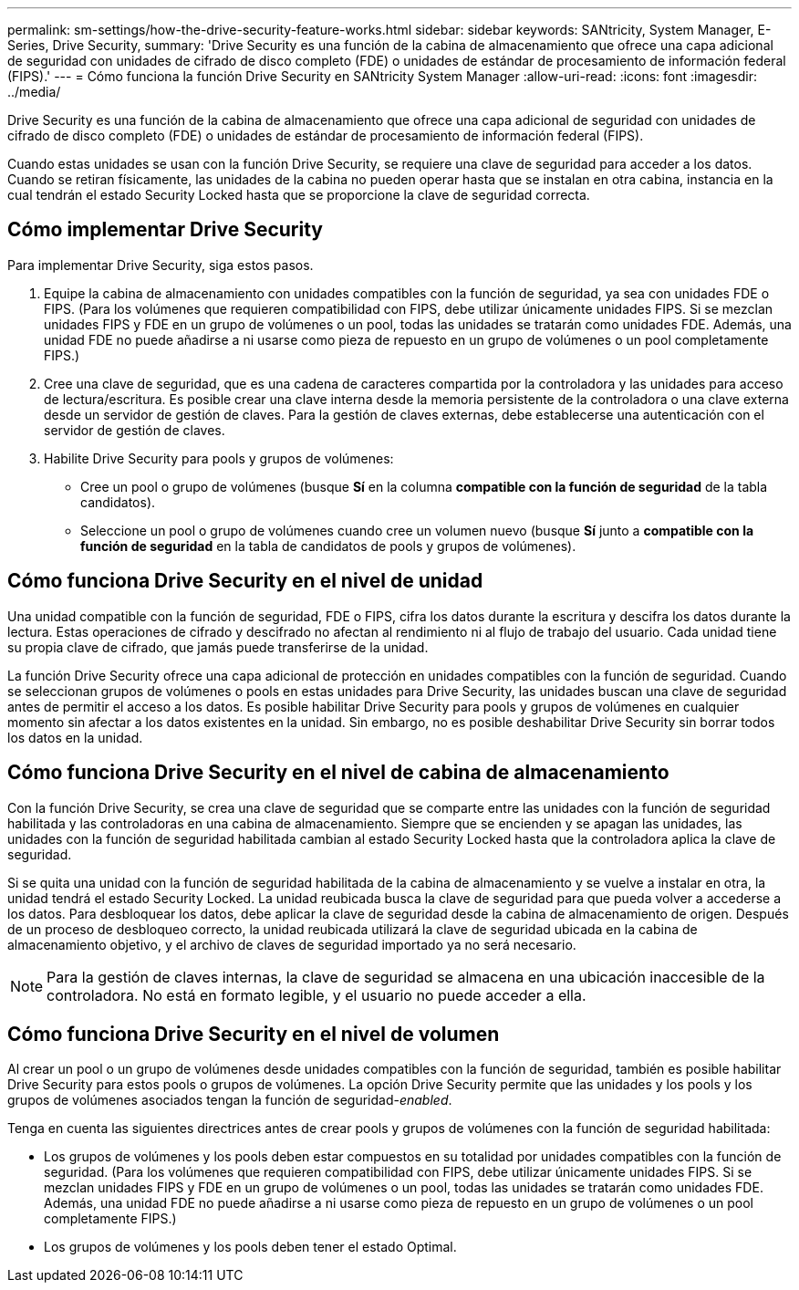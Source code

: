 ---
permalink: sm-settings/how-the-drive-security-feature-works.html 
sidebar: sidebar 
keywords: SANtricity, System Manager, E-Series, Drive Security, 
summary: 'Drive Security es una función de la cabina de almacenamiento que ofrece una capa adicional de seguridad con unidades de cifrado de disco completo (FDE) o unidades de estándar de procesamiento de información federal (FIPS).' 
---
= Cómo funciona la función Drive Security en SANtricity System Manager
:allow-uri-read: 
:icons: font
:imagesdir: ../media/


[role="lead"]
Drive Security es una función de la cabina de almacenamiento que ofrece una capa adicional de seguridad con unidades de cifrado de disco completo (FDE) o unidades de estándar de procesamiento de información federal (FIPS).

Cuando estas unidades se usan con la función Drive Security, se requiere una clave de seguridad para acceder a los datos. Cuando se retiran físicamente, las unidades de la cabina no pueden operar hasta que se instalan en otra cabina, instancia en la cual tendrán el estado Security Locked hasta que se proporcione la clave de seguridad correcta.



== Cómo implementar Drive Security

Para implementar Drive Security, siga estos pasos.

. Equipe la cabina de almacenamiento con unidades compatibles con la función de seguridad, ya sea con unidades FDE o FIPS. (Para los volúmenes que requieren compatibilidad con FIPS, debe utilizar únicamente unidades FIPS. Si se mezclan unidades FIPS y FDE en un grupo de volúmenes o un pool, todas las unidades se tratarán como unidades FDE. Además, una unidad FDE no puede añadirse a ni usarse como pieza de repuesto en un grupo de volúmenes o un pool completamente FIPS.)
. Cree una clave de seguridad, que es una cadena de caracteres compartida por la controladora y las unidades para acceso de lectura/escritura. Es posible crear una clave interna desde la memoria persistente de la controladora o una clave externa desde un servidor de gestión de claves. Para la gestión de claves externas, debe establecerse una autenticación con el servidor de gestión de claves.
. Habilite Drive Security para pools y grupos de volúmenes:
+
** Cree un pool o grupo de volúmenes (busque *Sí* en la columna *compatible con la función de seguridad* de la tabla candidatos).
** Seleccione un pool o grupo de volúmenes cuando cree un volumen nuevo (busque *Sí* junto a *compatible con la función de seguridad* en la tabla de candidatos de pools y grupos de volúmenes).






== Cómo funciona Drive Security en el nivel de unidad

Una unidad compatible con la función de seguridad, FDE o FIPS, cifra los datos durante la escritura y descifra los datos durante la lectura. Estas operaciones de cifrado y descifrado no afectan al rendimiento ni al flujo de trabajo del usuario. Cada unidad tiene su propia clave de cifrado, que jamás puede transferirse de la unidad.

La función Drive Security ofrece una capa adicional de protección en unidades compatibles con la función de seguridad. Cuando se seleccionan grupos de volúmenes o pools en estas unidades para Drive Security, las unidades buscan una clave de seguridad antes de permitir el acceso a los datos. Es posible habilitar Drive Security para pools y grupos de volúmenes en cualquier momento sin afectar a los datos existentes en la unidad. Sin embargo, no es posible deshabilitar Drive Security sin borrar todos los datos en la unidad.



== Cómo funciona Drive Security en el nivel de cabina de almacenamiento

Con la función Drive Security, se crea una clave de seguridad que se comparte entre las unidades con la función de seguridad habilitada y las controladoras en una cabina de almacenamiento. Siempre que se encienden y se apagan las unidades, las unidades con la función de seguridad habilitada cambian al estado Security Locked hasta que la controladora aplica la clave de seguridad.

Si se quita una unidad con la función de seguridad habilitada de la cabina de almacenamiento y se vuelve a instalar en otra, la unidad tendrá el estado Security Locked. La unidad reubicada busca la clave de seguridad para que pueda volver a accederse a los datos. Para desbloquear los datos, debe aplicar la clave de seguridad desde la cabina de almacenamiento de origen. Después de un proceso de desbloqueo correcto, la unidad reubicada utilizará la clave de seguridad ubicada en la cabina de almacenamiento objetivo, y el archivo de claves de seguridad importado ya no será necesario.

[NOTE]
====
Para la gestión de claves internas, la clave de seguridad se almacena en una ubicación inaccesible de la controladora. No está en formato legible, y el usuario no puede acceder a ella.

====


== Cómo funciona Drive Security en el nivel de volumen

Al crear un pool o un grupo de volúmenes desde unidades compatibles con la función de seguridad, también es posible habilitar Drive Security para estos pools o grupos de volúmenes. La opción Drive Security permite que las unidades y los pools y los grupos de volúmenes asociados tengan la función de seguridad-_enabled_.

Tenga en cuenta las siguientes directrices antes de crear pools y grupos de volúmenes con la función de seguridad habilitada:

* Los grupos de volúmenes y los pools deben estar compuestos en su totalidad por unidades compatibles con la función de seguridad. (Para los volúmenes que requieren compatibilidad con FIPS, debe utilizar únicamente unidades FIPS. Si se mezclan unidades FIPS y FDE en un grupo de volúmenes o un pool, todas las unidades se tratarán como unidades FDE. Además, una unidad FDE no puede añadirse a ni usarse como pieza de repuesto en un grupo de volúmenes o un pool completamente FIPS.)
* Los grupos de volúmenes y los pools deben tener el estado Optimal.

